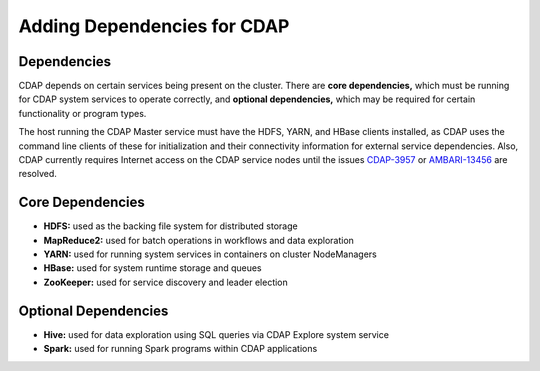 .. meta::
    :author: Cask Data, Inc.
    :copyright: Copyright © 2015 Cask Data, Inc.
    
.. _ambari-adding-dependencies:

============================
Adding Dependencies for CDAP
============================

Dependencies
============
CDAP depends on certain services being present on the cluster. There are **core
dependencies,** which must be running for CDAP system services to operate correctly, and
**optional dependencies,** which may be required for certain functionality or program types.

The host running the CDAP Master service must have the HDFS, YARN, and HBase clients
installed, as CDAP uses the command line clients of these for initialization and their
connectivity information for external service dependencies. Also, CDAP currently requires
Internet access on the CDAP service nodes until the issues `CDAP-3957
<https://issues.cask.co/browse/CDAP-3957>`__ or `AMBARI-13456
<https://issues.apache.org/jira/browse/AMBARI-13456>`__ are resolved.

Core Dependencies
=================
- **HDFS:** used as the backing file system for distributed storage
- **MapReduce2:** used for batch operations in workflows and data exploration
- **YARN:** used for running system services in containers on cluster NodeManagers
- **HBase:** used for system runtime storage and queues
- **ZooKeeper:** used for service discovery and leader election

Optional Dependencies
=====================
- **Hive:** used for data exploration using SQL queries via CDAP Explore system service
- **Spark:** used for running Spark programs within CDAP applications
